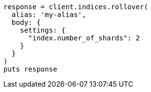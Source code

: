 [source, ruby]
----
response = client.indices.rollover(
  alias: 'my-alias',
  body: {
    settings: {
      "index.number_of_shards": 2
    }
  }
)
puts response
----
